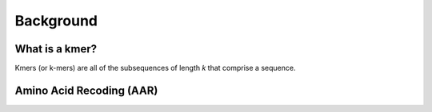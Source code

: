 Background
==========

What is a kmer?
---------------

Kmers (or k-mers) are all of the subsequences of length *k* that comprise a sequence.

Amino Acid Recoding (AAR)
-------------------------